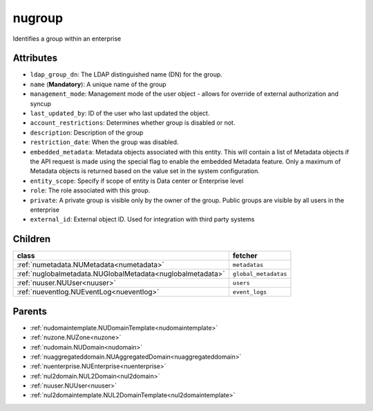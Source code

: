 .. _nugroup:

nugroup
===========================================

.. class:: nugroup.NUGroup(bambou.nurest_object.NUMetaRESTObject,):

Identifies a group within an enterprise


Attributes
----------


- ``ldap_group_dn``: The LDAP distinguished name (DN) for the group.

- ``name`` (**Mandatory**): A unique name of the group

- ``management_mode``: Management mode of the user object - allows for override of external authorization and syncup

- ``last_updated_by``: ID of the user who last updated the object.

- ``account_restrictions``: Determines whether group is disabled or not.

- ``description``: Description of the group

- ``restriction_date``: When the group was disabled.

- ``embedded_metadata``: Metadata objects associated with this entity. This will contain a list of Metadata objects if the API request is made using the special flag to enable the embedded Metadata feature. Only a maximum of Metadata objects is returned based on the value set in the system configuration.

- ``entity_scope``: Specify if scope of entity is Data center or Enterprise level

- ``role``: The role associated with this group.

- ``private``: A private group is visible only by the owner of the group. Public groups are visible by all users in the enterprise

- ``external_id``: External object ID. Used for integration with third party systems




Children
--------

================================================================================================================================================               ==========================================================================================
**class**                                                                                                                                                      **fetcher**

:ref:`numetadata.NUMetadata<numetadata>`                                                                                                                         ``metadatas`` 
:ref:`nuglobalmetadata.NUGlobalMetadata<nuglobalmetadata>`                                                                                                       ``global_metadatas`` 
:ref:`nuuser.NUUser<nuuser>`                                                                                                                                     ``users`` 
:ref:`nueventlog.NUEventLog<nueventlog>`                                                                                                                         ``event_logs`` 
================================================================================================================================================               ==========================================================================================



Parents
--------


- :ref:`nudomaintemplate.NUDomainTemplate<nudomaintemplate>`

- :ref:`nuzone.NUZone<nuzone>`

- :ref:`nudomain.NUDomain<nudomain>`

- :ref:`nuaggregateddomain.NUAggregatedDomain<nuaggregateddomain>`

- :ref:`nuenterprise.NUEnterprise<nuenterprise>`

- :ref:`nul2domain.NUL2Domain<nul2domain>`

- :ref:`nuuser.NUUser<nuuser>`

- :ref:`nul2domaintemplate.NUL2DomainTemplate<nul2domaintemplate>`

